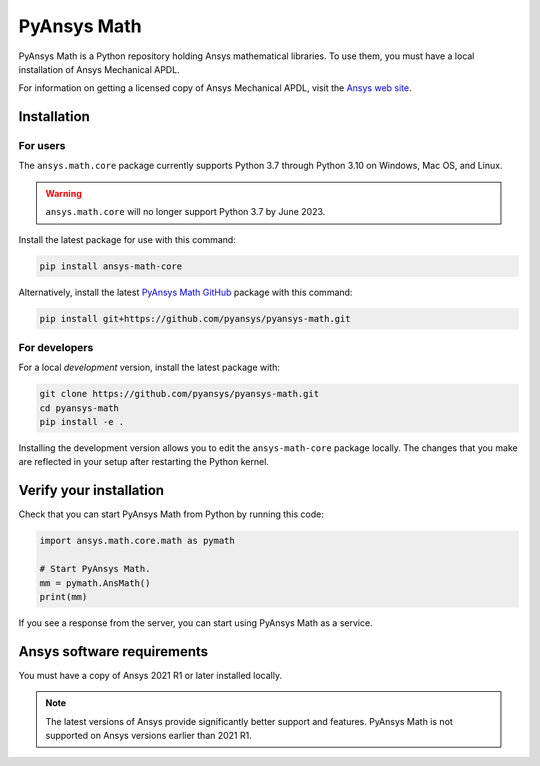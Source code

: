 PyAnsys Math
============

|pyansys| |pypi| |GH-CI| |codecov| |MIT| |black|

.. |pyansys| image:: https://img.shields.io/badge/Py-Ansys-ffc107.svg?logo=data:image/png;base64,iVBORw0KGgoAAAANSUhEUgAAABAAAAAQCAIAAACQkWg2AAABDklEQVQ4jWNgoDfg5mD8vE7q/3bpVyskbW0sMRUwofHD7Dh5OBkZGBgW7/3W2tZpa2tLQEOyOzeEsfumlK2tbVpaGj4N6jIs1lpsDAwMJ278sveMY2BgCA0NFRISwqkhyQ1q/Nyd3zg4OBgYGNjZ2ePi4rB5loGBhZnhxTLJ/9ulv26Q4uVk1NXV/f///////69du4Zdg78lx//t0v+3S88rFISInD59GqIH2esIJ8G9O2/XVwhjzpw5EAam1xkkBJn/bJX+v1365hxxuCAfH9+3b9/+////48cPuNehNsS7cDEzMTAwMMzb+Q2u4dOnT2vWrMHu9ZtzxP9vl/69RVpCkBlZ3N7enoDXBwEAAA+YYitOilMVAAAAAElFTkSuQmCC
   :target: https://docs.pyansys.com/
   :alt: PyAnsys

.. |pypi| image:: https://img.shields.io/pypi/v/ansys-math-core.svg?logo=python&logoColor=white
   :target: https://pypi.org/project/ansys-math-core/

.. |codecov| image:: https://codecov.io/gh/pyansys/pyansys-math/branch/main/graph/badge.svg
   :target: https://codecov.io/gh/pyansys/pyansys-math

.. |GH-CI| image:: https://github.com/pyansys/pyansys-math/actions/workflows/ci_cd.yml/badge.svg
   :target: https://github.com/pyansys/pyansys-math/actions/workflows/ci_cd.yml

.. |MIT| image:: https://img.shields.io/badge/License-MIT-yellow.svg
   :target: https://opensource.org/licenses/MIT

.. |black| image:: https://img.shields.io/badge/code%20style-black-000000.svg?style=flat
  :target: https://github.com/psf/black
  :alt: black


PyAnsys Math is a Python repository holding Ansys mathematical libraries.
To use them, you must have a local installation of Ansys Mechanical APDL.

For information on getting a licensed copy of Ansys Mechanical APDL, visit
the `Ansys web site <https://www.ansys.com/>`_.



Installation
------------

For users
~~~~~~~~~
The ``ansys.math.core`` package currently supports Python 3.7 through
Python 3.10 on Windows, Mac OS, and Linux.

.. warning:: 

   ``ansys.math.core`` will no longer support Python 3.7 by June 2023.


Install the latest package for use with this command:

.. code::

   pip install ansys-math-core

Alternatively, install the latest
`PyAnsys Math GitHub <https://github.com/pyansys/pyansys-math.git>`_ package
with this command:

.. code::

   pip install git+https://github.com/pyansys/pyansys-math.git



For developers
~~~~~~~~~~~~~~
For a local *development* version, install the latest package with:

.. code::

   git clone https://github.com/pyansys/pyansys-math.git
   cd pyansys-math
   pip install -e .


Installing the development version allows you to edit the ``ansys-math-core``
package locally. The changes that you make are reflected in your setup
after restarting the Python kernel.


Verify your installation
------------------------

Check that you can start PyAnsys Math from Python by running this code:

.. code:: python

    import ansys.math.core.math as pymath

    # Start PyAnsys Math.
    mm = pymath.AnsMath()
    print(mm)


If you see a response from the server, you can start using PyAnsys Math
as a service.

Ansys software requirements
---------------------------

You must have a copy of Ansys 2021 R1 or later installed locally.

.. note::

    The latest versions of Ansys provide significantly better support
    and features. PyAnsys Math is not supported on Ansys versions earlier than 2021 R1.
